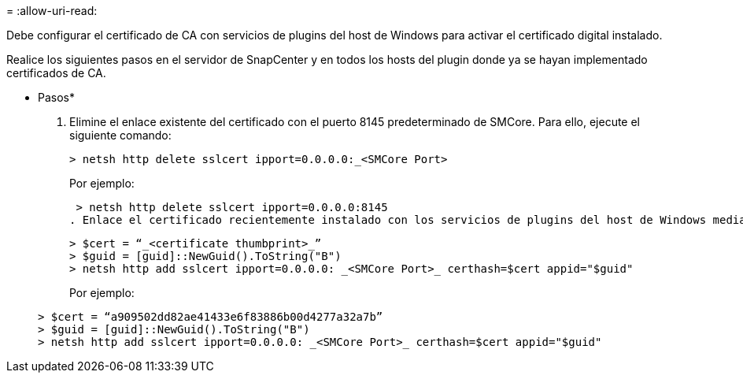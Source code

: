 = 
:allow-uri-read: 


Debe configurar el certificado de CA con servicios de plugins del host de Windows para activar el certificado digital instalado.

Realice los siguientes pasos en el servidor de SnapCenter y en todos los hosts del plugin donde ya se hayan implementado certificados de CA.

* Pasos*

. Elimine el enlace existente del certificado con el puerto 8145 predeterminado de SMCore. Para ello, ejecute el siguiente comando:
+
`> netsh http delete sslcert ipport=0.0.0.0:_<SMCore Port>`

+
Por ejemplo:

+
 > netsh http delete sslcert ipport=0.0.0.0:8145
. Enlace el certificado recientemente instalado con los servicios de plugins del host de Windows mediante la ejecución de los siguientes comandos:
+
....
> $cert = “_<certificate thumbprint>_”
> $guid = [guid]::NewGuid().ToString("B")
> netsh http add sslcert ipport=0.0.0.0: _<SMCore Port>_ certhash=$cert appid="$guid"
....
+
Por ejemplo:

+
....
> $cert = “a909502dd82ae41433e6f83886b00d4277a32a7b”
> $guid = [guid]::NewGuid().ToString("B")
> netsh http add sslcert ipport=0.0.0.0: _<SMCore Port>_ certhash=$cert appid="$guid"
....


